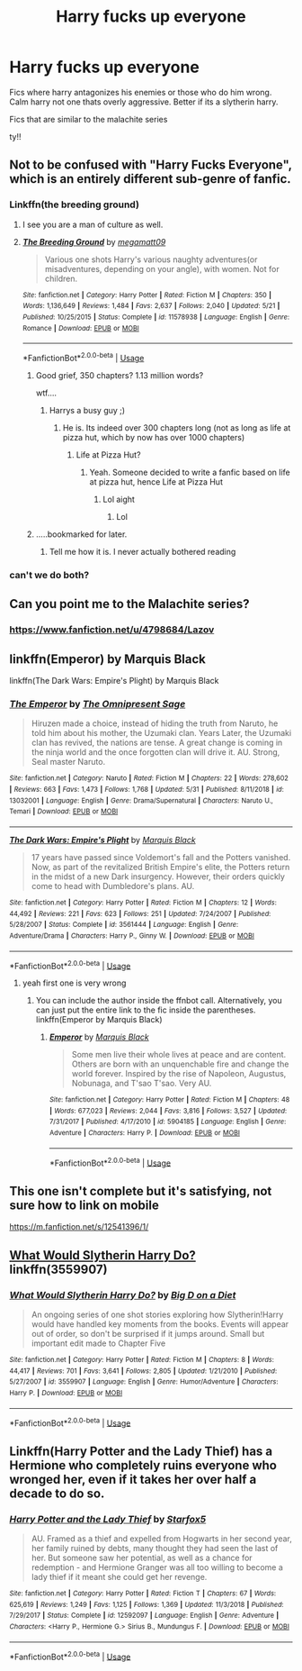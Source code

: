 #+TITLE: Harry fucks up everyone

* Harry fucks up everyone
:PROPERTIES:
:Author: Popoy1
:Score: 9
:DateUnix: 1559663924.0
:DateShort: 2019-Jun-04
:FlairText: Request
:END:
Fics where harry antagonizes his enemies or those who do him wrong. Calm harry not one thats overly aggressive. Better if its a slytherin harry.

Fics that are similar to the malachite series

ty!!


** Not to be confused with "Harry Fucks Everyone", which is an entirely different sub-genre of fanfic.
:PROPERTIES:
:Author: ConfusedPolatBear
:Score: 25
:DateUnix: 1559670218.0
:DateShort: 2019-Jun-04
:END:

*** Linkffn(the breeding ground)
:PROPERTIES:
:Author: baanish
:Score: 11
:DateUnix: 1559671029.0
:DateShort: 2019-Jun-04
:END:

**** I see you are a man of culture as well.
:PROPERTIES:
:Author: DragonEmperor1997
:Score: 17
:DateUnix: 1559675250.0
:DateShort: 2019-Jun-04
:END:


**** [[https://www.fanfiction.net/s/11578938/1/][*/The Breeding Ground/*]] by [[https://www.fanfiction.net/u/424665/megamatt09][/megamatt09/]]

#+begin_quote
  Various one shots Harry's various naughty adventures(or misadventures, depending on your angle), with women. Not for children.
#+end_quote

^{/Site/:} ^{fanfiction.net} ^{*|*} ^{/Category/:} ^{Harry} ^{Potter} ^{*|*} ^{/Rated/:} ^{Fiction} ^{M} ^{*|*} ^{/Chapters/:} ^{350} ^{*|*} ^{/Words/:} ^{1,136,649} ^{*|*} ^{/Reviews/:} ^{1,484} ^{*|*} ^{/Favs/:} ^{2,637} ^{*|*} ^{/Follows/:} ^{2,040} ^{*|*} ^{/Updated/:} ^{5/21} ^{*|*} ^{/Published/:} ^{10/25/2015} ^{*|*} ^{/Status/:} ^{Complete} ^{*|*} ^{/id/:} ^{11578938} ^{*|*} ^{/Language/:} ^{English} ^{*|*} ^{/Genre/:} ^{Romance} ^{*|*} ^{/Download/:} ^{[[http://www.ff2ebook.com/old/ffn-bot/index.php?id=11578938&source=ff&filetype=epub][EPUB]]} ^{or} ^{[[http://www.ff2ebook.com/old/ffn-bot/index.php?id=11578938&source=ff&filetype=mobi][MOBI]]}

--------------

*FanfictionBot*^{2.0.0-beta} | [[https://github.com/tusing/reddit-ffn-bot/wiki/Usage][Usage]]
:PROPERTIES:
:Author: FanfictionBot
:Score: 4
:DateUnix: 1559671048.0
:DateShort: 2019-Jun-04
:END:

***** Good grief, 350 chapters? 1.13 million words?

wtf....
:PROPERTIES:
:Author: LittleDinghy
:Score: 11
:DateUnix: 1559677588.0
:DateShort: 2019-Jun-05
:END:

****** Harrys a busy guy ;)
:PROPERTIES:
:Author: seanbz93
:Score: 7
:DateUnix: 1559682649.0
:DateShort: 2019-Jun-05
:END:

******* He is. Its indeed over 300 chapters long (not as long as life at pizza hut, which by now has over 1000 chapters)
:PROPERTIES:
:Author: sirkitty001
:Score: 5
:DateUnix: 1559685285.0
:DateShort: 2019-Jun-05
:END:

******** Life at Pizza Hut?
:PROPERTIES:
:Author: slytherinmechanic
:Score: 1
:DateUnix: 1559928410.0
:DateShort: 2019-Jun-07
:END:

********* Yeah. Someone decided to write a fanfic based on life at pizza hut, hence Life at Pizza Hut
:PROPERTIES:
:Author: sirkitty001
:Score: 1
:DateUnix: 1559928860.0
:DateShort: 2019-Jun-07
:END:

********** Lol aight
:PROPERTIES:
:Author: slytherinmechanic
:Score: 1
:DateUnix: 1559929073.0
:DateShort: 2019-Jun-07
:END:

*********** Lol
:PROPERTIES:
:Author: sirkitty001
:Score: 1
:DateUnix: 1559932431.0
:DateShort: 2019-Jun-07
:END:


***** .....bookmarked for later.
:PROPERTIES:
:Author: RTCielo
:Score: 4
:DateUnix: 1559672963.0
:DateShort: 2019-Jun-04
:END:

****** Tell me how it is. I never actually bothered reading
:PROPERTIES:
:Author: baanish
:Score: 3
:DateUnix: 1559678330.0
:DateShort: 2019-Jun-05
:END:


*** can't we do both?
:PROPERTIES:
:Author: streakermaximus
:Score: 1
:DateUnix: 1559706705.0
:DateShort: 2019-Jun-05
:END:


** Can you point me to the Malachite series?
:PROPERTIES:
:Author: meandyouandyouandme
:Score: 2
:DateUnix: 1559673164.0
:DateShort: 2019-Jun-04
:END:

*** [[https://www.fanfiction.net/u/4798684/Lazov]]
:PROPERTIES:
:Author: EpicBeardMan
:Score: 2
:DateUnix: 1559684320.0
:DateShort: 2019-Jun-05
:END:


** linkffn(Emperor) by Marquis Black

linkffn(The Dark Wars: Empire's Plight) by Marquis Black
:PROPERTIES:
:Author: ExodusLegion_
:Score: 2
:DateUnix: 1559697679.0
:DateShort: 2019-Jun-05
:END:

*** [[https://www.fanfiction.net/s/13032001/1/][*/The Emperor/*]] by [[https://www.fanfiction.net/u/4786100/The-Omnipresent-Sage][/The Omnipresent Sage/]]

#+begin_quote
  Hiruzen made a choice, instead of hiding the truth from Naruto, he told him about his mother, the Uzumaki clan. Years Later, the Uzumaki clan has revived, the nations are tense. A great change is coming in the ninja world and the once forgotten clan will drive it. AU. Strong, Seal master Naruto.
#+end_quote

^{/Site/:} ^{fanfiction.net} ^{*|*} ^{/Category/:} ^{Naruto} ^{*|*} ^{/Rated/:} ^{Fiction} ^{M} ^{*|*} ^{/Chapters/:} ^{22} ^{*|*} ^{/Words/:} ^{278,602} ^{*|*} ^{/Reviews/:} ^{663} ^{*|*} ^{/Favs/:} ^{1,473} ^{*|*} ^{/Follows/:} ^{1,768} ^{*|*} ^{/Updated/:} ^{5/31} ^{*|*} ^{/Published/:} ^{8/11/2018} ^{*|*} ^{/id/:} ^{13032001} ^{*|*} ^{/Language/:} ^{English} ^{*|*} ^{/Genre/:} ^{Drama/Supernatural} ^{*|*} ^{/Characters/:} ^{Naruto} ^{U.,} ^{Temari} ^{*|*} ^{/Download/:} ^{[[http://www.ff2ebook.com/old/ffn-bot/index.php?id=13032001&source=ff&filetype=epub][EPUB]]} ^{or} ^{[[http://www.ff2ebook.com/old/ffn-bot/index.php?id=13032001&source=ff&filetype=mobi][MOBI]]}

--------------

[[https://www.fanfiction.net/s/3561444/1/][*/The Dark Wars: Empire's Plight/*]] by [[https://www.fanfiction.net/u/1227033/Marquis-Black][/Marquis Black/]]

#+begin_quote
  17 years have passed since Voldemort's fall and the Potters vanished. Now, as part of the revitalized British Empire's elite, the Potters return in the midst of a new Dark insurgency. However, their orders quickly come to head with Dumbledore's plans. AU.
#+end_quote

^{/Site/:} ^{fanfiction.net} ^{*|*} ^{/Category/:} ^{Harry} ^{Potter} ^{*|*} ^{/Rated/:} ^{Fiction} ^{M} ^{*|*} ^{/Chapters/:} ^{12} ^{*|*} ^{/Words/:} ^{44,492} ^{*|*} ^{/Reviews/:} ^{221} ^{*|*} ^{/Favs/:} ^{623} ^{*|*} ^{/Follows/:} ^{251} ^{*|*} ^{/Updated/:} ^{7/24/2007} ^{*|*} ^{/Published/:} ^{5/28/2007} ^{*|*} ^{/Status/:} ^{Complete} ^{*|*} ^{/id/:} ^{3561444} ^{*|*} ^{/Language/:} ^{English} ^{*|*} ^{/Genre/:} ^{Adventure/Drama} ^{*|*} ^{/Characters/:} ^{Harry} ^{P.,} ^{Ginny} ^{W.} ^{*|*} ^{/Download/:} ^{[[http://www.ff2ebook.com/old/ffn-bot/index.php?id=3561444&source=ff&filetype=epub][EPUB]]} ^{or} ^{[[http://www.ff2ebook.com/old/ffn-bot/index.php?id=3561444&source=ff&filetype=mobi][MOBI]]}

--------------

*FanfictionBot*^{2.0.0-beta} | [[https://github.com/tusing/reddit-ffn-bot/wiki/Usage][Usage]]
:PROPERTIES:
:Author: FanfictionBot
:Score: 1
:DateUnix: 1559697710.0
:DateShort: 2019-Jun-05
:END:

**** yeah first one is very wrong
:PROPERTIES:
:Author: ExodusLegion_
:Score: 2
:DateUnix: 1559697733.0
:DateShort: 2019-Jun-05
:END:

***** You can include the author inside the ffnbot call. Alternatively, you can just put the entire link to the fic inside the parentheses. linkffn(Emperor by Marquis Black)
:PROPERTIES:
:Author: NouvelleVoix
:Score: 1
:DateUnix: 1559931878.0
:DateShort: 2019-Jun-07
:END:

****** [[https://www.fanfiction.net/s/5904185/1/][*/Emperor/*]] by [[https://www.fanfiction.net/u/1227033/Marquis-Black][/Marquis Black/]]

#+begin_quote
  Some men live their whole lives at peace and are content. Others are born with an unquenchable fire and change the world forever. Inspired by the rise of Napoleon, Augustus, Nobunaga, and T'sao T'sao. Very AU.
#+end_quote

^{/Site/:} ^{fanfiction.net} ^{*|*} ^{/Category/:} ^{Harry} ^{Potter} ^{*|*} ^{/Rated/:} ^{Fiction} ^{M} ^{*|*} ^{/Chapters/:} ^{48} ^{*|*} ^{/Words/:} ^{677,023} ^{*|*} ^{/Reviews/:} ^{2,044} ^{*|*} ^{/Favs/:} ^{3,816} ^{*|*} ^{/Follows/:} ^{3,527} ^{*|*} ^{/Updated/:} ^{7/31/2017} ^{*|*} ^{/Published/:} ^{4/17/2010} ^{*|*} ^{/id/:} ^{5904185} ^{*|*} ^{/Language/:} ^{English} ^{*|*} ^{/Genre/:} ^{Adventure} ^{*|*} ^{/Characters/:} ^{Harry} ^{P.} ^{*|*} ^{/Download/:} ^{[[http://www.ff2ebook.com/old/ffn-bot/index.php?id=5904185&source=ff&filetype=epub][EPUB]]} ^{or} ^{[[http://www.ff2ebook.com/old/ffn-bot/index.php?id=5904185&source=ff&filetype=mobi][MOBI]]}

--------------

*FanfictionBot*^{2.0.0-beta} | [[https://github.com/tusing/reddit-ffn-bot/wiki/Usage][Usage]]
:PROPERTIES:
:Author: FanfictionBot
:Score: 1
:DateUnix: 1559931894.0
:DateShort: 2019-Jun-07
:END:


** This one isn't complete but it's satisfying, not sure how to link on mobile

[[https://m.fanfiction.net/s/12541396/1/]]
:PROPERTIES:
:Score: 1
:DateUnix: 1559696500.0
:DateShort: 2019-Jun-05
:END:


** [[https://www.fanfiction.net/s/3559907/1/What-Would-Slytherin-Harry-Do][What Would Slytherin Harry Do?]] linkffn(3559907)
:PROPERTIES:
:Author: FredoLives
:Score: 1
:DateUnix: 1559757637.0
:DateShort: 2019-Jun-05
:END:

*** [[https://www.fanfiction.net/s/3559907/1/][*/What Would Slytherin Harry Do?/*]] by [[https://www.fanfiction.net/u/559963/Big-D-on-a-Diet][/Big D on a Diet/]]

#+begin_quote
  An ongoing series of one shot stories exploring how Slytherin!Harry would have handled key moments from the books. Events will appear out of order, so don't be surprised if it jumps around. Small but important edit made to Chapter Five
#+end_quote

^{/Site/:} ^{fanfiction.net} ^{*|*} ^{/Category/:} ^{Harry} ^{Potter} ^{*|*} ^{/Rated/:} ^{Fiction} ^{M} ^{*|*} ^{/Chapters/:} ^{8} ^{*|*} ^{/Words/:} ^{44,417} ^{*|*} ^{/Reviews/:} ^{701} ^{*|*} ^{/Favs/:} ^{3,641} ^{*|*} ^{/Follows/:} ^{2,805} ^{*|*} ^{/Updated/:} ^{1/21/2010} ^{*|*} ^{/Published/:} ^{5/27/2007} ^{*|*} ^{/id/:} ^{3559907} ^{*|*} ^{/Language/:} ^{English} ^{*|*} ^{/Genre/:} ^{Humor/Adventure} ^{*|*} ^{/Characters/:} ^{Harry} ^{P.} ^{*|*} ^{/Download/:} ^{[[http://www.ff2ebook.com/old/ffn-bot/index.php?id=3559907&source=ff&filetype=epub][EPUB]]} ^{or} ^{[[http://www.ff2ebook.com/old/ffn-bot/index.php?id=3559907&source=ff&filetype=mobi][MOBI]]}

--------------

*FanfictionBot*^{2.0.0-beta} | [[https://github.com/tusing/reddit-ffn-bot/wiki/Usage][Usage]]
:PROPERTIES:
:Author: FanfictionBot
:Score: 1
:DateUnix: 1559757653.0
:DateShort: 2019-Jun-05
:END:


** Linkffn(Harry Potter and the Lady Thief) has a Hermione who completely ruins everyone who wronged her, even if it takes her over half a decade to do so.
:PROPERTIES:
:Author: 15_Redstones
:Score: -9
:DateUnix: 1559681401.0
:DateShort: 2019-Jun-05
:END:

*** [[https://www.fanfiction.net/s/12592097/1/][*/Harry Potter and the Lady Thief/*]] by [[https://www.fanfiction.net/u/2548648/Starfox5][/Starfox5/]]

#+begin_quote
  AU. Framed as a thief and expelled from Hogwarts in her second year, her family ruined by debts, many thought they had seen the last of her. But someone saw her potential, as well as a chance for redemption - and Hermione Granger was all too willing to become a lady thief if it meant she could get her revenge.
#+end_quote

^{/Site/:} ^{fanfiction.net} ^{*|*} ^{/Category/:} ^{Harry} ^{Potter} ^{*|*} ^{/Rated/:} ^{Fiction} ^{T} ^{*|*} ^{/Chapters/:} ^{67} ^{*|*} ^{/Words/:} ^{625,619} ^{*|*} ^{/Reviews/:} ^{1,249} ^{*|*} ^{/Favs/:} ^{1,125} ^{*|*} ^{/Follows/:} ^{1,369} ^{*|*} ^{/Updated/:} ^{11/3/2018} ^{*|*} ^{/Published/:} ^{7/29/2017} ^{*|*} ^{/Status/:} ^{Complete} ^{*|*} ^{/id/:} ^{12592097} ^{*|*} ^{/Language/:} ^{English} ^{*|*} ^{/Genre/:} ^{Adventure} ^{*|*} ^{/Characters/:} ^{<Harry} ^{P.,} ^{Hermione} ^{G.>} ^{Sirius} ^{B.,} ^{Mundungus} ^{F.} ^{*|*} ^{/Download/:} ^{[[http://www.ff2ebook.com/old/ffn-bot/index.php?id=12592097&source=ff&filetype=epub][EPUB]]} ^{or} ^{[[http://www.ff2ebook.com/old/ffn-bot/index.php?id=12592097&source=ff&filetype=mobi][MOBI]]}

--------------

*FanfictionBot*^{2.0.0-beta} | [[https://github.com/tusing/reddit-ffn-bot/wiki/Usage][Usage]]
:PROPERTIES:
:Author: FanfictionBot
:Score: 0
:DateUnix: 1559681410.0
:DateShort: 2019-Jun-05
:END:
